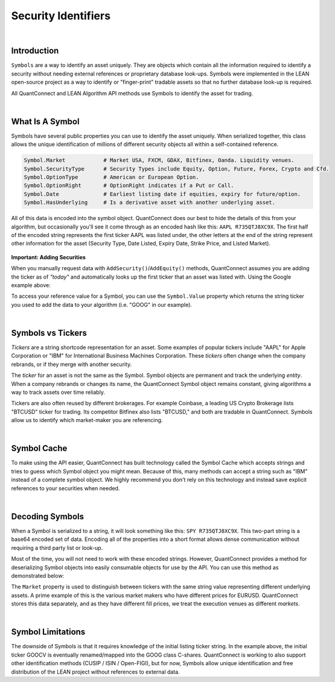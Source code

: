 .. _key-concepts-security-identifiers:

====================
Security Identifiers
====================

|

Introduction
============

``Symbols`` are a way to identify an asset uniquely. They are objects which contain all the information required to identify a security without needing external references or proprietary database look-ups. Symbols were implemented in the LEAN open-source project as a way to identify or "finger-print" tradable assets so that no further database look-up is required.

All QuantConnect and LEAN Algorithm API methods use Symbols to identify the asset for trading.

|

What Is A Symbol
================

Symbols have several public properties you can use to identify the asset uniquely. When serialized together, this class allows the unique identification of millions of different security objects all within a self-contained reference.

.. figure:: https://cdn.quantconnect.com/alpha/docs/i/what-is-symbol_rev0.png

.. code-block::

    Symbol.Market            # Market USA, FXCM, GDAX, Bitfinex, Oanda. Liquidity venues.
    Symbol.SecurityType      # Security Types include Equity, Option, Future, Forex, Crypto and Cfd.
    Symbol.OptionType        # American or European Option.
    Symbol.OptionRight       # OptionRight indicates if a Put or Call.
    Symbol.Date              # Earliest listing date if equities, expiry for future/option.
    Symbol.HasUnderlying     # Is a derivative asset with another underlying asset.

All of this data is encoded into the symbol object. QuantConnect does our best to hide the details of this from your algorithm, but occasionally you'll see it come through as an encoded hash like this: ``AAPL R735QTJ8XC9X``. The first half of the encoded string represents the first ticker AAPL was listed under, the other letters at the end of the string represent other information for the asset (Security Type, Date Listed, Expiry Date, Strike Price, and Listed Market).

.. figure:: https://cdn.quantconnect.com/docs/i/symbol-encoding-examples_rev0.png

**Important: Adding Securities**

When you manually request data with ``AddSecurity()``/``AddEquity()`` methods, QuantConnect assumes you are adding the ticker as of *"today"* and automatically looks up the first ticker that an asset was listed with. Using the Google example above:

.. tabs::

   .. code-tab:: c#

        var goog = AddEquity("GOOG").Symbol;
        Debug(goog.ID.ToString()); // Prints "GOOCV VP83T1ZUHROL"
        Debug(goog);               // Prints Your Reference "GOOG"

   .. code-tab:: py

        self.goog = self.AddEquity("GOOG").Symbol
        self.Debug(self.goog.ID) # Prints "GOOCV VP83T1ZUHROL"
        self.Debug(self.goog)    # Prints Your Reference "GOOG"

To access your reference value for a Symbol, you can use the ``Symbol.Value`` property which returns the string ticker you used to add the data to your algorithm (i.e. "GOOG" in our example).

|

Symbols vs Tickers
==================

*Tickers* are a string shortcode representation for an asset. Some examples of popular tickers include "AAPL" for Apple Corporation or "IBM" for International Business Machines Corporation. These *tickers* often change when the company rebrands, or if they merge with another security.

The *ticker* for an asset is not the same as the Symbol. Symbol objects are permanent and track the underlying *entity*. When a company rebrands or changes its name, the QuantConnect Symbol object remains constant, giving algorithms a way to track assets over time reliably.

Tickers are also often reused by different brokerages. For example Coinbase, a leading US Crypto Brokerage lists "BTCUSD" ticker for trading. Its competitor Bitfinex also lists "BTCUSD," and both are tradable in QuantConnect. Symbols allow us to identify which market-maker you are referencing.

|

Symbol Cache
============

To make using the API easier, QuantConnect has built technology called the Symbol Cache which accepts strings and tries to guess which Symbol object you might mean. Because of this, many methods can accept a string such as "IBM" instead of a complete symbol object. We highly recommend you don't rely on this technology and instead save explicit references to your securities when needed.

.. tabs::

   .. code-tab:: c#

        // Example 1: Relying On Symbol Cache:
        AddEquity("IBM");         // Add by IBM string ticker, save reference to Symbol Cache.
        MarketOrder("IBM", 100);  // Determine refering to IBM Equity from Symbol Cache.
        History("AAPL", 14);      // Guess referring to AAPL Equity.

        // Example 2: Correctly Using Symbols:
        var ibm = AddEquity("IBM").Symbol;   // Add IBM Equity string ticker, save Symbol.
        MarketOrder(ibm, 100);               // Use IBM Symbol in future API calls.

        var aapl = Symbol.Create("AAPL", SecurityType.Equity, Market.USA)
        History(aapl, 14)

   .. code-tab:: py

        # Example 1: Relying On Symbol Cache:
        self.AddEquity("IBM")         # Add by IBM string ticker, save reference to Symbol Cache.
        self.MarketOrder("IBM", 100)  # Determine refering to IBM Equity from Symbol Cache.
        self.History("AAPL", 14)      # Makes a guess referring to AAPL Equity.

        # Example 2: Correctly Using Symbols:
        self.ibm = self.AddEquity("IBM").Symbol   # Add IBM Equity string ticker, save Symbol.
        self.MarketOrder(self.ibm, 100)           # Use IBM Symbol in future API calls.

        self.aapl = Symbol.Create("AAPL", SecurityType.Equity, Market.USA)
        self.History(self.aapl, 14)

|

Decoding Symbols
================

When a Symbol is serialized to a string, it will look something like this: ``SPY R735QTJ8XC9X``. This two-part string is a base64 encoded set of data. Encoding all of the properties into a short format allows dense communication without requiring a third party list or look-up.

Most of the time, you will not need to work with these encoded strings. However, QuantConnect provides a method for deserializing Symbol objects into easily consumable objects for use by the API. You can use this method as demonstrated below:

.. tabs::

   .. code-tab:: c#

        var google = Symbol("GOOCV VP83T1ZUHROL");
        google.ID.Market                    # Market.USA
        google.SecurityType                 # SecurityType.Equity
        google.Value                       # GOOCV

   .. code-tab:: py

        google = self.Symbol("GOOCV VP83T1ZUHROL")
        print(google.ID.Market)                             # USA
        print(google.SecurityType)                          # Equity
        print(google.Value)                                # GOOCV

The ``Market`` property is used to distinguish between tickers with the same string value representing different underlying assets. A prime example of this is the various market makers who have different prices for EURUSD. QuantConnect stores this data separately, and as they have different fill prices, we treat the execution venues as different *markets*.

|

Symbol Limitations
==================

The downside of Symbols is that it requires knowledge of the initial listing ticker string. In the example above, the initial ticker GOOCV is eventually renamed/mapped into the GOOG class C-shares. QuantConnect is working to also support other identification methods (CUSIP / ISIN / Open-FIGI), but for now, Symbols allow unique identification and free distribution of the LEAN project without references to external data.